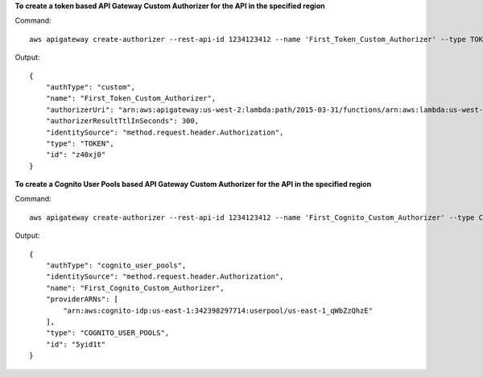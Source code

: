 **To create a token based API Gateway Custom Authorizer for the API in the specified region**

Command::

  aws apigateway create-authorizer --rest-api-id 1234123412 --name 'First_Token_Custom_Authorizer' --type TOKEN --authorizer-uri 'arn:aws:apigateway:us-west-2:lambda:path/2015-03-31/functions/arn:aws:lambda:us-west-2:123412341234:function:customAuthFunction/invocations' --identity-source 'method.request.header.Authorization' --authorizer-result-ttl-in-seconds 300 --region us-west-2

Output::

  {
      "authType": "custom", 
      "name": "First_Token_Custom_Authorizer", 
      "authorizerUri": "arn:aws:apigateway:us-west-2:lambda:path/2015-03-31/functions/arn:aws:lambda:us-west-2:123412341234:function:customAuthFunction/invocations", 
      "authorizerResultTtlInSeconds": 300, 
      "identitySource": "method.request.header.Authorization", 
      "type": "TOKEN", 
      "id": "z40xj0"
  }

**To create a Cognito User Pools based API Gateway Custom Authorizer for the API in the specified region**

Command::

  aws apigateway create-authorizer --rest-api-id 1234123412 --name 'First_Cognito_Custom_Authorizer' --type COGNITO_USER_POOLS --provider-arns 'arn:aws:cognito-idp:us-east-1:123412341234:userpool/us-east-1_aWcZeQbuD' --identity-source 'method.request.header.Authorization' --region us-west-2

Output::

  {
      "authType": "cognito_user_pools", 
      "identitySource": "method.request.header.Authorization", 
      "name": "First_Cognito_Custom_Authorizer", 
      "providerARNs": [
          "arn:aws:cognito-idp:us-east-1:342398297714:userpool/us-east-1_qWbZzQhzE"
      ], 
      "type": "COGNITO_USER_POOLS", 
      "id": "5yid1t"
  }

